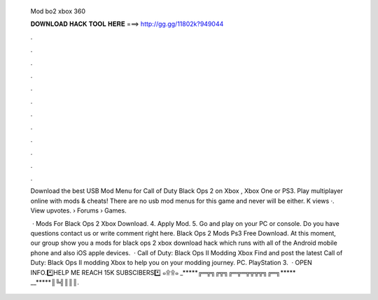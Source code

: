   Mod bo2 xbox 360
  
  
  
  𝐃𝐎𝐖𝐍𝐋𝐎𝐀𝐃 𝐇𝐀𝐂𝐊 𝐓𝐎𝐎𝐋 𝐇𝐄𝐑𝐄 ===> http://gg.gg/11802k?949044
  
  
  
  .
  
  
  
  .
  
  
  
  .
  
  
  
  .
  
  
  
  .
  
  
  
  .
  
  
  
  .
  
  
  
  .
  
  
  
  .
  
  
  
  .
  
  
  
  .
  
  
  
  .
  
  Download the best USB Mod Menu for Call of Duty Black Ops 2 on Xbox , Xbox One or PS3. Play multiplayer online with mods & cheats! There are no usb mod menus for this game and never will be either. K views ·. View upvotes.  › Forums › Games.
  
   · Mods For Black Ops 2 Xbox Download. 4. Apply Mod. 5. Go and play on your PC or console. Do you have questions contact us or write comment right here. Black Ops 2 Mods Ps3 Free Download. At this moment, our group show you a mods for black ops 2 xbox download hack which runs with all of the Android mobile phone and also iOS apple devices.  · Call of Duty: Black Ops II Modding Xbox Find and post the latest Call of Duty: Black Ops II modding Xbox to help you on your modding journey. PC. PlayStation 3.  · OPEN INFO.*️⃣HELP ME REACH 15K SUBSCIBERS*️⃣ ๑۩۩๑ _*****╔═╦╗╔╦╗╔═╦═╦╦╦╦╗╔═╗***** __*****║╚╣║║║.
